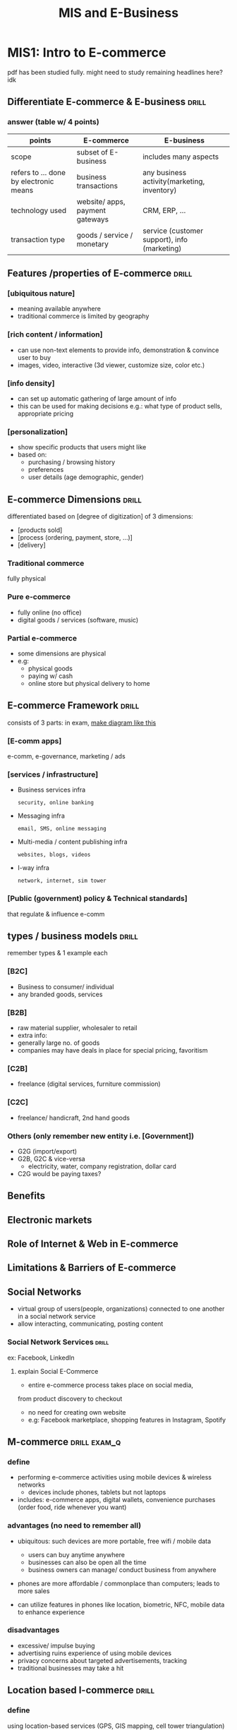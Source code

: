 #+TITLE:MIS and E-Business
* MIS1: Intro to E-commerce
pdf has been studied fully.
might need to study remaining headlines here? idk
** Differentiate E-commerce & E-business :drill:
SCHEDULED: <2024-05-28 Tue>
:PROPERTIES:
:ID:       0314e875-0a7a-4675-87c1-50159194844e
:DRILL_LAST_INTERVAL: 37.9355
:DRILL_REPEATS_SINCE_FAIL: 5
:DRILL_TOTAL_REPEATS: 11
:DRILL_FAILURE_COUNT: 2
:DRILL_AVERAGE_QUALITY: 3.364
:DRILL_EASE: 2.08
:DRILL_LAST_QUALITY: 4
:DRILL_LAST_REVIEWED: [Y-04-20 Sat 09:%]
:END:
#
*** answer (table w/ 4 points)
| points                                 | E-commerce                      | E-business                                   |
|----------------------------------------+---------------------------------+----------------------------------------------|
| scope                                  | subset of E-business            | includes many aspects                        |
| refers to ... done by electronic means | business transactions           | any business activity(marketing, inventory)  |
| technology used                        | website/ apps, payment gateways | CRM, ERP, ...                                |
| transaction type                       | goods / service / monetary      | service (customer support), info (marketing) |
** Features /properties of E-commerce :drill:
SCHEDULED: <2024-05-30 Thu>
:PROPERTIES:
:ID:       78e90e98-5043-41d6-a1e1-1c6b449c0029
:DRILL_LAST_INTERVAL: 26.2443
:DRILL_REPEATS_SINCE_FAIL: 5
:DRILL_TOTAL_REPEATS: 15
:DRILL_FAILURE_COUNT: 5
:DRILL_AVERAGE_QUALITY: 3.0
:DRILL_EASE: 1.8
:DRILL_LAST_QUALITY: 3
:DRILL_LAST_REVIEWED: [Y-05-04 Sat 09:%]
:END:
# can write whatever comes to mind,
# but these ones seem important (3 were asked to describe in past paper)
*** [ubiquitous nature]
- meaning available anywhere
- traditional commerce is limited by geography

*** [rich content / information]
- can use non-text elements to provide info, demonstration
  & convince user to buy
- images, video, interactive (3d viewer, customize size, color etc.)

*** [info density]
- can set up automatic gathering of large amount of info 
- this can be used for making decisions
  e.g.: what type of product sells, appropriate pricing

*** [personalization]
- show specific products that users might like
- based on:
  + purchasing / browsing history
  + preferences
  + user details (age demographic, gender)
** E-commerce Dimensions        :drill:
SCHEDULED: <2024-08-02 Fri>
:PROPERTIES:
:ID:       da374255-934f-4681-b213-af5174d5be9e
:DRILL_LAST_INTERVAL: 126.0957
:DRILL_REPEATS_SINCE_FAIL: 6
:DRILL_TOTAL_REPEATS: 5
:DRILL_FAILURE_COUNT: 0
:DRILL_AVERAGE_QUALITY: 3.6
:DRILL_EASE: 2.22
:DRILL_LAST_QUALITY: 3
:DRILL_LAST_REVIEWED: [Y-03-29 Fri 08:%]
:END:
differentiated based on [degree of digitization] of 3 dimensions: 
- [products sold]
- [process (ordering, payment, store, ...)]
- [delivery]

*** Traditional commerce
fully physical

*** Pure e-commerce
- fully online (no office)
- digital goods / services (software, music)

*** Partial e-commerce
- some dimensions are physical
- e.g:
  + physical goods
  + paying w/ cash
  + online store but physical delivery to home

** E-commerce Framework :drill:
SCHEDULED: <2024-07-16 Tue>
:PROPERTIES:
:ID:       33fa0770-2404-4d54-8b2d-cf4cc09417dd
:DRILL_LAST_INTERVAL: 87.2981
:DRILL_REPEATS_SINCE_FAIL: 6
:DRILL_TOTAL_REPEATS: 9
:DRILL_FAILURE_COUNT: 2
:DRILL_AVERAGE_QUALITY: 3.222
:DRILL_EASE: 2.08
:DRILL_LAST_QUALITY: 3
:DRILL_LAST_REVIEWED: [Y-04-20 Sat 09:%]
:END:
consists of 3 parts:
in exam, [[https://1.bp.blogspot.com/-zckqwJ1y6Ug/XvoYYqyubcI/AAAAAAAAXaI/M6ysILPmawUQuKxeETZfRW_nSERMb8cKwCK4BGAsYHg/s3120/IMG_20200629_220419%257E2.jpg][make diagram like this]]
*** [E-comm apps]
e-comm, e-governance, marketing / ads

*** [services / infrastructure]
- Business services infra
  : security, online banking

- Messaging infra
  : email, SMS, online messaging

- Multi-media / content publishing infra
  : websites, blogs, videos

- I-way infra
  : network, internet, sim tower

*** [Public (government) policy & Technical standards]
that regulate & influence e-comm
** types / business models      :drill:
SCHEDULED: <2024-09-26 Thu>
:PROPERTIES:
:ID:       0e420f1b-760e-4333-b022-b0bded347adf
:DRILL_LAST_INTERVAL: 167.4436
:DRILL_REPEATS_SINCE_FAIL: 6
:DRILL_TOTAL_REPEATS: 5
:DRILL_FAILURE_COUNT: 0
:DRILL_AVERAGE_QUALITY: 4.2
:DRILL_EASE: 2.6
:DRILL_LAST_QUALITY: 4
:DRILL_LAST_REVIEWED: [Y-04-12 Fri 15:%]
:END:
remember types & 1 example each
# keep in mind C  stands for Consumer
*** [B2C]
- Business to consumer/ individual
- any branded goods, services

*** [B2B]
- raw material supplier, wholesaler to retail
- extra info: 
+ generally large no. of goods
+ companies may have deals in place for special pricing, favoritism 

*** [C2B]
- freelance (digital services, furniture commission)

*** [C2C]
- freelance/ handicraft, 2nd hand goods

*** Others (only remember new entity i.e. [Government])
- G2G (import/export)
- G2B, G2C & vice-versa
  + electricity, water, company registration, dollar card 
- C2G would be paying taxes?
** Benefits 
** Electronic markets
** Role of Internet & Web in E-commerce
** Limitations & Barriers of E-commerce
** Social Networks
- virtual group of users(people, organizations)
  connected to one another in a social network service
- allow interacting, communicating, posting content
*** Social Network Services    :drill:
SCHEDULED: <2024-05-12 Sun>
:PROPERTIES:
:ID:       3f9b491b-e97f-4068-a978-83afcb47422d
:DRILL_LAST_INTERVAL: 66.9774
:DRILL_REPEATS_SINCE_FAIL: 5
:DRILL_TOTAL_REPEATS: 4
:DRILL_FAILURE_COUNT: 0
:DRILL_AVERAGE_QUALITY: 4.25
:DRILL_EASE: 2.6
:DRILL_LAST_QUALITY: 4
:DRILL_LAST_REVIEWED: [Y-03-06 Wed 06:%]
:END:
ex: Facebook, LinkedIn
**** explain Social E-Commerce
- entire e-commerce process takes place on social media,
from product discovery to checkout
- no need for creating own website
- e.g: Facebook marketplace, shopping features in Instagram, Spotify
** M-commerce            :drill:exam_q:
SCHEDULED: <2024-07-14 Sun>
:PROPERTIES:
:DRILL_CARD_TYPE: multisided
:ID:       82fc2892-0ffe-4127-afab-58bae4886818
:DRILL_LAST_INTERVAL: 106.805
:DRILL_REPEATS_SINCE_FAIL: 6
:DRILL_TOTAL_REPEATS: 5
:DRILL_FAILURE_COUNT: 0
:DRILL_AVERAGE_QUALITY: 3.4
:DRILL_EASE: 2.08
:DRILL_LAST_QUALITY: 3
:DRILL_LAST_REVIEWED: [Y-03-29 Fri 08:%]
:END:
# might also be asked as: future/ impact of M-commerce
*** define
- performing e-commerce activities using mobile devices & wireless networks
  + devices include phones, tablets but not laptops
- includes: e-commerce apps, digital wallets, convenience purchases (order food, ride whenever you want)

*** advantages (no need to remember all)
- ubiquitous: such devices are more portable, free wifi / mobile data
  + users can buy anytime anywhere
  + businesses can also be open all the time
  + business owners can manage/ conduct business from anywhere

- phones are more affordable / commonplace than computers;
  leads to more sales

- can utilize features in phones like location, biometric, NFC, mobile data
  to enhance experience

*** disadvantages
- excessive/ impulse buying
- advertising ruins experience of using mobile devices
- privacy concerns about targeted advertisements, tracking
- traditional businesses may take a hit

** Location based I-commerce    :drill:
SCHEDULED: <2024-09-07 Sat>
:PROPERTIES:
:DRILL_CARD_TYPE: multisided
:ID:       e15afd84-205d-4a65-816f-a2f225a3bd3c
:DRILL_LAST_INTERVAL: 150.75
:DRILL_REPEATS_SINCE_FAIL: 6
:DRILL_TOTAL_REPEATS: 5
:DRILL_FAILURE_COUNT: 0
:DRILL_AVERAGE_QUALITY: 3.8
:DRILL_EASE: 2.36
:DRILL_LAST_QUALITY: 3
:DRILL_LAST_REVIEWED: [Y-04-09 Tue 06:%]
:END:
# I just stands for Internet
# might be called location based M-commerce sometimes

*** define
using location-based services (GPS, GIS mapping, cell tower triangulation)
to provide e-commerce facilities

*** services & Applications (basically examples)
- track delivery, hailed ride (Pathao)
- provide navigation directions to business

- Provide location based competitive pricing for digital goods (cheaper for lower-income countries)

- tagging location in social media posts acts as convenient form of advertising
  + others can click on tags to get more info
    instead of manually searching, inquiring

- detect if product has been stolen from store premises
  + iPhones kept on display will alert police & disable themselves if stolen

*** Infrastructure / components
- location finder
- server to handle location received from finder
- user
- mobile device
- network
- application / service that uses location

* MIS2: Network infrastructrure for E-commerce
consists of internet & its requirements (devices, wires, etc.)
** Information Superhighway (I-way) :drill:exam_q:
SCHEDULED: <2024-05-06 Mon>
:PROPERTIES:
:ID:       901ef1ea-e4a5-49ba-9581-b9832396a79d
:DRILL_LAST_INTERVAL: 3.86
:DRILL_REPEATS_SINCE_FAIL: 2
:DRILL_TOTAL_REPEATS: 3
:DRILL_FAILURE_COUNT: 2
:DRILL_AVERAGE_QUALITY: 2.0
:DRILL_EASE: 2.36
:DRILL_LAST_QUALITY: 3
:DRILL_LAST_REVIEWED: [Y-05-02 Thu 06:%]
:END:
- basically [the internet]
- define: [high-speed global network for transferring multimedia that supports 2-way communication]
# 90s ass term

- Components:
*** [Consumer access equipment]
hardware + software for accessing network, multimedia
- computer, router
- OS, browser

*** [Local on-ramps]
- connects local network of businesses, homes to global network 
- providers: 
 + cable based
 + telecom
 + wireless
 + computer based

*** [Global Info distribution networks]
definition can be derived from name itself
- satellite, long-distance network

** Internet as a network infrastructure
*** Differentiate between Internet, Intranet & Extranet :drill:
SCHEDULED: <2024-05-06 Mon>
:PROPERTIES:
:ID:       75937b59-5c38-4dc3-aade-3e29dd568b23
:DRILL_LAST_INTERVAL: 3.86
:DRILL_REPEATS_SINCE_FAIL: 2
:DRILL_TOTAL_REPEATS: 7
:DRILL_FAILURE_COUNT: 2
:DRILL_AVERAGE_QUALITY: 3.286
:DRILL_EASE: 2.36
:DRILL_LAST_QUALITY: 4
:DRILL_LAST_REVIEWED: [Y-05-02 Thu 06:%]
:END:
#
**** Internet
global network of networks
WWW, communication

**** Intranet
- *private* network only accessible within organization
- has custom server, firewalls
- more secure cuz limited access, customizable

**** Extranet
- Intranet + some external users can connect
  e.g: customers, suppliers

**** TODO make proper difference table using [[https://www.geeksforgeeks.org/difference-between-internet-intranet-and-extranet/][this]]
** Wireless Application Protocol(WAP) :drill:exam_q:
SCHEDULED: <2024-05-06 Mon>
:PROPERTIES:
:ID:       9eec56b0-83ad-44cd-b60c-e7173a78987f
:DRILL_LAST_INTERVAL: 3.86
:DRILL_REPEATS_SINCE_FAIL: 2
:DRILL_TOTAL_REPEATS: 1
:DRILL_FAILURE_COUNT: 0
:DRILL_AVERAGE_QUALITY: 3.0
:DRILL_EASE: 2.36
:DRILL_LAST_QUALITY: 3
:DRILL_LAST_REVIEWED: [Y-05-02 Thu 06:%]
:END:
#
*** define
- old protocol for accessing internet from mobile devices on cellular network (mobile data)
- used for old "dumb" phones (Nokia)
- early standard for mobile internet

*** Architecture
- Client device
- WAP gateway
- Web server

*** Working
- browser in *mobile device* sends request to *WAP gateway*, which forwards request to *web server*
- server response (WML code) is returned to device
  + WML(Wireless Markup Language) is XML-like language that renders content optimized for WAP devices
  + superseded by HTML
  + server contains XML which is converted to:
    - WML for WAP browsers
    - HTML for http browsers

- optimization example: WML takes into account slower processing, network speed, small screens w/ 
  + making content look good on small screens,
  + making inputs focusable (due to limited navigation methods)

*** TODO Stack / Layered architecture
study later
** Wireless Technologies        :drill:
:PROPERTIES:
:ID:       41b5ceec-90b1-415f-b96c-7b47f2705ecf
:END:
*** ADSL (Asymmetric digital subscriber line)
- use voice telephone line for voice & internet
  + uses unused analog bandwith in wires
- signal from ISP / carrier travels through copper wire
- made wireless using modem at home
- download faster than upload

*** WLAN
*** WMAN
**** WiMAX (Worldwide Interoperability for Microwave Access)
- mostly used WMAN (wireless MAN)
- newer tech than wifi. compared to wifi, it :
  - works outdoors over long distance
  - bit less speed?
  - less common
  - higher cost
  - not meant to replace wifi but used for different purpose 
*** Wi-Fi :drill:
SCHEDULED: <2024-09-21 Sat>
:PROPERTIES:
:ID:       47532c48-4847-457c-9054-73006c70105d
:DRILL_LAST_INTERVAL: 140.3784
:DRILL_REPEATS_SINCE_FAIL: 6
:DRILL_TOTAL_REPEATS: 6
:DRILL_FAILURE_COUNT: 1
:DRILL_AVERAGE_QUALITY: 3.333
:DRILL_EASE: 2.22
:DRILL_LAST_QUALITY: 3
:DRILL_LAST_REVIEWED: [Y-05-04 Sat 09:%]
:END:
- popular wireless local area network
- consists of [access point that users connect to (generally router)]
- 2.4 or 5 GHz signal

**** strengths
- easy deployment (due to using unregulated radio waves?)
- 300 feet range
- due to popularity, most consumer devices support it
- low cost
- connect large no. of devces at once

**** weaknesses
- have to stay within range, compared to cellular networks
- security risk
- meant for short range use
- prone to interference

*** mobile internet technology :drill:
SCHEDULED: <2024-09-15 Sun>
:PROPERTIES:
:ID:       58dab3fb-eef2-4620-bc69-20658f6b2a2f
:DRILL_LAST_INTERVAL: 135.437
:DRILL_REPEATS_SINCE_FAIL: 6
:DRILL_TOTAL_REPEATS: 5
:DRILL_FAILURE_COUNT: 0
:DRILL_AVERAGE_QUALITY: 3.6
:DRILL_EASE: 2.22
:DRILL_LAST_QUALITY: 3
:DRILL_LAST_REVIEWED: [Y-05-03 Fri 05:%]
:END:
full-forms:

- UMTS[Universal Mobile Tele-communication System]
- LTE [Long Term Evolution]
  
both are technologies for celllular network (mobile data)

**** UMTS vs LTE (4 points)
| point                | UMTS                            | LTE                 |
|----------------------+---------------------------------+---------------------|
| tech generation      | 3G                              | 4G                  |
| speed & bandwidth    | slow (upto 384 kbps)            | more (100+ Mbps)    |
| suitable for         | basic web browsing, texting     | video calls, GPS    |
| network architecture | complex                         | simpler             |
| power consumption    | high (compared to new networks) | high, but efficient |

**** 5G NR
** Security Issues related to Wireless Communications
* MIS3: Intro to Management Information System (MIS)
** Info system                  :drill:
SCHEDULED: <2024-05-07 Tue>
:PROPERTIES:
:ID:       654e89ba-70f9-4aa1-a3bd-65daf59d4f58
:DRILL_LAST_INTERVAL: 3.86
:DRILL_REPEATS_SINCE_FAIL: 2
:DRILL_TOTAL_REPEATS: 2
:DRILL_FAILURE_COUNT: 1
:DRILL_AVERAGE_QUALITY: 2.5
:DRILL_EASE: 2.36
:DRILL_LAST_QUALITY: 3
:DRILL_LAST_REVIEWED: [Y-05-03 Fri 05:%]
:END:
- define: [set of inter-related components for gathering, processing, storing organizaion info]
- helps make data driven decisions

*** mnemonic to remember easily
eis-mis-diss-teapis

*** types 
**** Transaction processing system (TPS)
:PROPERTIES:
:ID:       5ec359ca-72c0-495a-b3b9-4f961e5cab0c
:END:
- records daily transactions like sales, payments, inventory
- can automatically perform transactions too like employee payroll, bills, taxes
- help provide raw data for financial questions (audits, tax reports, revenue)

**** Management info system (MIS)
- convert raw data from [[id:5ec359ca-72c0-495a-b3b9-4f961e5cab0c][TPS]]
  into meaningful, organized info / reports
- useful for managers
- automatically produce results that are needed regularly (weekly, monthly, yearly) 
  based on predefined conditions /  steps (e.g: total, average sales)

**** Decision support system (DSS)
- designed to solve unique problems that arise unexpectedly
  + can't be predicted / automated like MIS

- help decision-making staff 
  using mostly internal data (TPS, MIS)
  & external sources if needed

**** Executive info system (EIS)
# also called ESS? (s for support)
- used by senior management
- used for high level strategic decisions,
  long term planning,
- allow analyzing, summarizing data,
  finding trends, predictions
- external data is as equally important as internal data

** Enterprise applications      :drill:
SCHEDULED: <2024-05-06 Mon>
:PROPERTIES:
:ID:       00f48ed3-0f4d-46ce-868b-ebbf5de87eb9
:DRILL_LAST_INTERVAL: 3.86
:DRILL_REPEATS_SINCE_FAIL: 2
:DRILL_TOTAL_REPEATS: 1
:DRILL_FAILURE_COUNT: 0
:DRILL_AVERAGE_QUALITY: 3.0
:DRILL_EASE: 2.36
:DRILL_LAST_QUALITY: 3
:DRILL_LAST_REVIEWED: [Y-05-02 Thu 06:%]
:END:
used for [performing business activities]

*** types
**** Enterprise / ERP system  :drill:
SCHEDULED: <2024-05-07 Tue>
:PROPERTIES:
:ID:       6bcdfe5a-c61f-49e2-90df-98756d020c0c
:DRILL_LAST_INTERVAL: 3.86
:DRILL_REPEATS_SINCE_FAIL: 2
:DRILL_TOTAL_REPEATS: 2
:DRILL_FAILURE_COUNT: 1
:DRILL_AVERAGE_QUALITY: 2.5
:DRILL_EASE: 2.36
:DRILL_LAST_QUALITY: 3
:DRILL_LAST_REVIEWED: [Y-05-03 Fri 05:%]
:END:
aka Enterprise Resource Planning(ERP)

***** describe
single application w/ single, central database
for resources / activities like:

- manufacturing
- finances
- human resource management

such info would normally be stored in separate databases
which could lead to inefficiency, redundancy (repitition)
***** extra info: example usecase: automation / efficiency

place order -> check warehouse -> schedule delivery & best route -> mark item for delivery

***** Challenges while implementing
- training
- budget
- customizaation
- security
- disruption while implementing
- resistance to change
- integrating / migrating existing data into single database

**** Supply Chain Management (SCM) system :drill:
SCHEDULED: <2024-05-07 Tue>
:PROPERTIES:
:ID:       aa51e3e7-f9a1-4665-8d12-5ac26a9fec99
:DRILL_LAST_INTERVAL: 3.86
:DRILL_REPEATS_SINCE_FAIL: 2
:DRILL_TOTAL_REPEATS: 1
:DRILL_FAILURE_COUNT: 0
:DRILL_AVERAGE_QUALITY: 3.0
:DRILL_EASE: 2.36
:DRILL_LAST_QUALITY: 3
:DRILL_LAST_REVIEWED: [Y-05-03 Fri 05:%]
:END:
- for managing [=supplier= relation (akin to CRM)]
- track & share info for [inventory, delivery, goods being manufactured]

***** inlcudes functions like:
- multile supplier management
  (comparing price, quality, availability)
- payment status /  management
- inventory management

- sales, production requirements forecast
- automatically update info,
  order supplies when inventory is low,
  create timeline / estimate based on delivery, production time

**** Customer Relation Management (CRM) system :drill:
SCHEDULED: <2024-05-06 Mon>
:PROPERTIES:
:ID:       700442a4-8232-4cf9-bb5f-31620caacc64
:DRILL_LAST_INTERVAL: 3.86
:DRILL_REPEATS_SINCE_FAIL: 2
:DRILL_TOTAL_REPEATS: 1
:DRILL_FAILURE_COUNT: 0
:DRILL_AVERAGE_QUALITY: 3.0
:DRILL_EASE: 2.36
:DRILL_LAST_QUALITY: 3
:DRILL_LAST_REVIEWED: [Y-05-02 Thu 06:%]
:END:
#
***** used for managing
- data about all customers
  + their accounts as well
- sales leads / potential customers
- marketing campaigns
- customer service (e.g: support tickets)

***** generate info such as:
- profitable users
- trends
- analytics such as
  + click-through rate for ads
  + churn rate (users who stop using/buying)

** International info system    :drill:
SCHEDULED: <2024-05-06 Mon>
:PROPERTIES:
:ID:       abe202c4-78de-4b00-af50-617da5f6b091
:DRILL_LAST_INTERVAL: 4.0
:DRILL_REPEATS_SINCE_FAIL: 2
:DRILL_TOTAL_REPEATS: 1
:DRILL_FAILURE_COUNT: 0
:DRILL_AVERAGE_QUALITY: 4.0
:DRILL_EASE: 2.5
:DRILL_LAST_QUALITY: 4
:DRILL_LAST_REVIEWED: [Y-05-02 Thu 06:%]
:END:
[global network for the sake of completing a transaction]

types:
*** [Out-sourcing]
work offloaded / contracted to third-party

- contractors might be chosen due to their expertise
- but they might also lack expertise of the in-house team

*** [Off-shoring]
to workers in other country
- cheaper costs
- language barrier
- different laws (for labor, business etc.)
* MIS4: E-Commerce Security & Fraud Issues & Protection
** E-comm security requirements
*** CIA triad model :drill:exam_q:
SCHEDULED: <2024-05-14 Tue>
:PROPERTIES:
:ID:       ef26238e-018c-4f61-8f03-5d86e2888f41
:DRILL_LAST_INTERVAL: 66.9774
:DRILL_REPEATS_SINCE_FAIL: 5
:DRILL_TOTAL_REPEATS: 5
:DRILL_FAILURE_COUNT: 1
:DRILL_AVERAGE_QUALITY: 3.8
:DRILL_EASE: 2.6
:DRILL_LAST_QUALITY: 4
:DRILL_LAST_REVIEWED: [Y-03-08 Fri 06:%]
:END:
model for [ensuring data security requirement (in Ecomm & other things)]

**** [Confidentiality]
- protect *sensitive info* from unauthorized access
- e.g: customer data, login details, internal company data

**** [Integrity]
- ensure data correctness
- don't allow to improperly modify (intentionally or accidentally)

**** [Availability]
ecomm services, info must be available to users whenever they need it
+ implement backup power, data backup

*** Authentication
verify if an ecomm entity's identity is real / what it claims to be. example:
+ entity can be user, Ecomm software / client, device

+ hackers may request for some data by making it seem as if it's made by a valid user
+ modified software can make it seem as if they are using the paid version

*** Authorization
- setting up roles & permissions to do specific actions

*** Auditing
- refers to logging / recording user actions
- helps w/ customer support, finding bad actors

*** Non-repudiation
- guarantee that users (both buyers, sellers) can't falsely repudiate / deny services. Examples:
  + seller can't refuse to sell goods after placement of order
  + customer can't refuse to pay after delivery
  + refunds / returns should be given in valid cases

- ensures fair, trustworthy Ecomm
  prevent scam, bad experience

  
** Ecomm security risks
- exploiting vulnerabilities in system
- faking / bypassing payment
*** Malware Attack  
:PROPERTIES:
:ID:       70976379-e751-4c9c-ae6a-0ddb8f35ad3d
:END:
malware is any harmful program or code
**** Technical 
***** Virus
attaches to files / executables & replicates (infects other files)

***** Worms
self-replicates across network
no need to attach

***** Trojan Horses
- malware pretending to be legitimate program
- e.g: cracked software

***** Heartbleed
old vulnerability in OpenSSL
that allowed hackers to steal info from affected servers 

***** DDoS (Distributed Denial of Service)
uses infected devices to
overwhelm a server by making large no. of requests

***** Page hijacking
- redirect to harmful webpage
  using vulnerability (in website, user computer, virus)

***** Botnet
network of compromised devices
used for DDoS, spam

***** Malvertising
ads with malware
free download, fake download buttons

***** Ransomware
encrypts files
& holds them for ransom

****** types
- crypto: use encryption algo to lock file
- locker: lock user out of system
- phishing: spread through phishing emails
- exploit kit: spread thru vulnerabilities
***** Sniffing
- capturing data packets traveling in a network
to find sensitive data

- encryption (like SSL certs) helps mitigate this

**** Non-technical
***** Social Engineering / Phishing
- (exploiting human nature, kindness) 
tricking people into revealing sensitive info,
visiting malicious links,
paying money etc.

***** Pharming
- redirect to harmful webpage
  by manipulating DNS server records 

***** Identity Theft / Fraud
- impersonating someone w/ the purpose of
  + using identity to commit fraud
  + scamming their contacts

***** Spam Attack
frequent, large no. of unwanted messages, emails to
+ promote product
+ share malicious links, malware


** EC Defense strategy
*** How hardware & software fullfills EC security requirements
:PROPERTIES:
:ID:       8cd2c50b-9fc5-4660-8e2f-8a04d3b47e59
:END:
**** Hardware
- Firewall
- Secure routers, network devices
- TPM (Trusted Platform Module) chip on devices
  + (encrypts data)
- physical access to servers, DBs to perform vital tasks

**** Software
- Update software, dependencies to remove vulnerabilities

- Checksum, digital signature to maintain integrity
- MFA, biometric login for authentication

- input validation (both client & server side)
- SSL certificate, VPN for encrypting transferred data 
- Anti-virus

- Server logger (for auditing all actions, reporting suspicious behavior)
  + e.g: report suspicious logins to users
  + Intrusion Detection System (IDS)

- Encryption
  + while sending data through network
  + also encrypt storage devices holding sensitive data

   
* MIS5: E-Payment system
types of e-payment:
** Credit card processing steps
offline: physical card is swiped / scanned
online:  card details are entered in checkout form

- Person gives card details to merchant
- Merchant sends details to card-issuing bank to confirm (thru credit card network)
- Bank accepts or declines
  - If accept, send money to merchant's bank account
- Transaction is succesfull
- Person is asked to pay back the credit by a deadline 
  or pay interest

** E-checking
- digital form of check / cheque 
- automates many steps, more secure compared to physical check
- processing depends heavily on ACH

*** processing
- First, the merchant receives authorization from a customer to charge his - or her bank account, including the amount.
-  Next, the merchant securely transmits the above information to the Authorize.Net Payment Gateway server.
-  If the transaction is authorized, then its information is sent as an ACH
  transaction to the Originating Depository Financial Institution (ODFI).
-  From there, this information is passed to the Automated Clearing House
  (ACH) Network for settlement. The ACH Network identifi es the government
  institution that governs the customer's bank account (known as the Receiving
  Depository Financial Institution (RDFI).
-  The ACH Network instructs the RDFI what to transact. Then, the RDFI
  transfers money from the customer's account to the ACH Network.
-  The money transfer authorization goes to the ACH and to the ODFI, and then to Authorize.Net .
-  The merchant’s account is now credited.

** ACH (Automatic Clearing House)
- network of American banks
- allows digital transfer of money
  w/o need for physical cash, checks

  
*** uses
- direct deposit (salary, government benefits)
- bank to bank transfer 
- automated, recurring bill payments

*** Process
- You initiate the transfer, providing the recipient's bank account details.
- Your bank sends the transfer request to the ACH network.
- The ACH network verifies the information and routes the request to the recipient's bank.
- The recipient's bank credits their account and debits yours for the transfer amount.

** Fiat money
- government-issued & regulated currency (real world money)
  + regulated through interest rates, supply

- not e-payment but:
  + *digital currency* is digital form of fiat
  + many *virtual currencies* can be exchanged for fiat

** Virtual currency
- type of digital currency
  generally not regulated by central bank / government
- exists electronically, used for electronic transactions

*** types (by issuer)

**** Centralized
- regulated by generally issuer of currency
  or maybe even governments, banks
- even some decentralized currencies have centralized aspects,
  such as a group controlling minting of new coins, amount of initial coins etc

**** Decentralized

***** Crypto
- decentralized virtual currency that uses cryptography
to secure & authenticate transactions

- uses blockchain
****** blockchain
- network of large no. of computers.
  + made up of blocks (set of transactions)
- each computer verifies blocks & majority result is taken as truth,
  which theoretically makes it impossible to 
  forge / fake transactions

- mining: verifying & recording transactions
****** advantages
- can be used as global currency
  - comparatively, fiat has hassles, regulations / restrictions
- anonymity (no need for KYC)
- independence from central authority prevents situations like
  fiat money declining due to a country's economy
  + although virtual currencies may have highly fluctuating value due to no regulation as well
*** types (by usecase)

**** Open
can be traded for fiat
**** Closed
can't be traded
used for specific purposes / platforms
examples: reward points, in-game currency

** Mobile banking / digital wallet
type of digital currency
* MIS6: Launching a successfull EC website
** Determining feasibility
*** market analysis
- existing competitors
- target audience
  + is there large no. of people that will use it?
- local or global
- will it work?
*** product analysis
- USP
- profit / business model
*** financial analysis
*** technical analysis
- is idea possible or not
- how complicated
- how skilled experts are required? are they available
** funding techniques
- bootstrap: use own funds
- loans
  + from family, friends
  + banks
- pitch to VCs, investors, shark tanks
- crowdfunding (kickstarter, )
** Cross-selling
selling / promoting similar products
** Up-selling
convincing to buy more expensive product 

* Project: e-commerce site
maybe astro for frontend and just simple php or node for backend
- Try out some guided astro projects first? Maybe that blog crud app saved in tablerone
- for payment gateway, use [[https://docs.khalti.com/khalti-epayment/][Khalti]] or [[https://stripe.com/docs/test-mode][Stripe test mode]]
  + eSewa requires registering as merchant to use
    
** stack
*** frontend
- Astro for templating / folder structure
- React for components / interactivity (don't try learning something like Solid now)
  + Solid solves a lot of react problems but I need more react experience for now
- Tailwind + DaisyUI

*** Backend
- Firebase (don't use alternatives like pocketbase, supabase for now.
  firebase prob has more tutorials)

*** Testing (do only near end, if time)

- [[https://youtu.be/Jv2uxzhPFl4?feature=shared][fireship vid]]
- just do unit tests with jest for simplicity?
  cypress prob overkill for this


